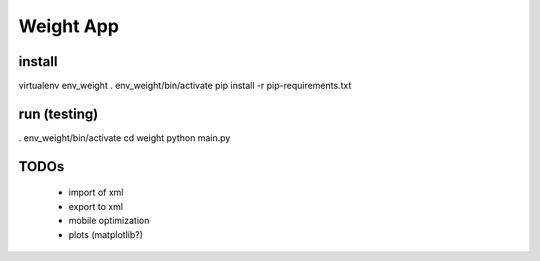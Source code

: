 
============
 Weight App
============

install
=======

virtualenv env_weight
. env_weight/bin/activate
pip install -r pip-requirements.txt

run (testing)
=============
. env_weight/bin/activate
cd weight
python main.py

TODOs
=====

 * import of xml
 * export to xml
 * mobile optimization
 * plots (matplotlib?)
